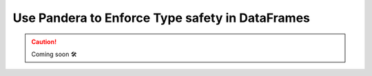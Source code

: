 .. _plugins-pandera:

##################################################
Use Pandera to Enforce Type safety in DataFrames
##################################################

.. CAUTION::

    Coming soon 🛠
